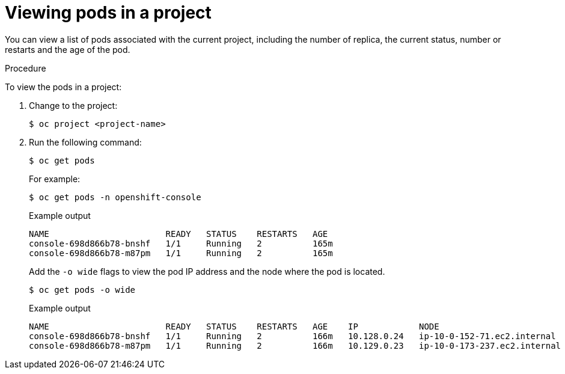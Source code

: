 // Module included in the following assemblies:
//
// * nodes/nodes-pods-viewing.adoc

[id="nodes-pods-viewing-project_{context}"]
= Viewing pods in a project

[role="_abstract"]
You can view a list of pods associated with the current project, including the number of replica, the current status, number or restarts and the age of the pod.

.Procedure

To view the pods in a project:

. Change to the project:
+
[source,terminal]
----
$ oc project <project-name>
----

. Run the following command:
+
[source,terminal]
----
$ oc get pods
----
+
For example:
+
[source,terminal]
----
$ oc get pods -n openshift-console
----
+
.Example output
[source,terminal]
----
NAME                       READY   STATUS    RESTARTS   AGE
console-698d866b78-bnshf   1/1     Running   2          165m
console-698d866b78-m87pm   1/1     Running   2          165m
----
+
Add the `-o wide` flags to view the pod IP address and the node where the pod is located.
+
[source,terminal]
----
$ oc get pods -o wide
----
+
.Example output
[source,terminal]
----
NAME                       READY   STATUS    RESTARTS   AGE    IP            NODE                           NOMINATED NODE
console-698d866b78-bnshf   1/1     Running   2          166m   10.128.0.24   ip-10-0-152-71.ec2.internal    <none>
console-698d866b78-m87pm   1/1     Running   2          166m   10.129.0.23   ip-10-0-173-237.ec2.internal   <none>
----
